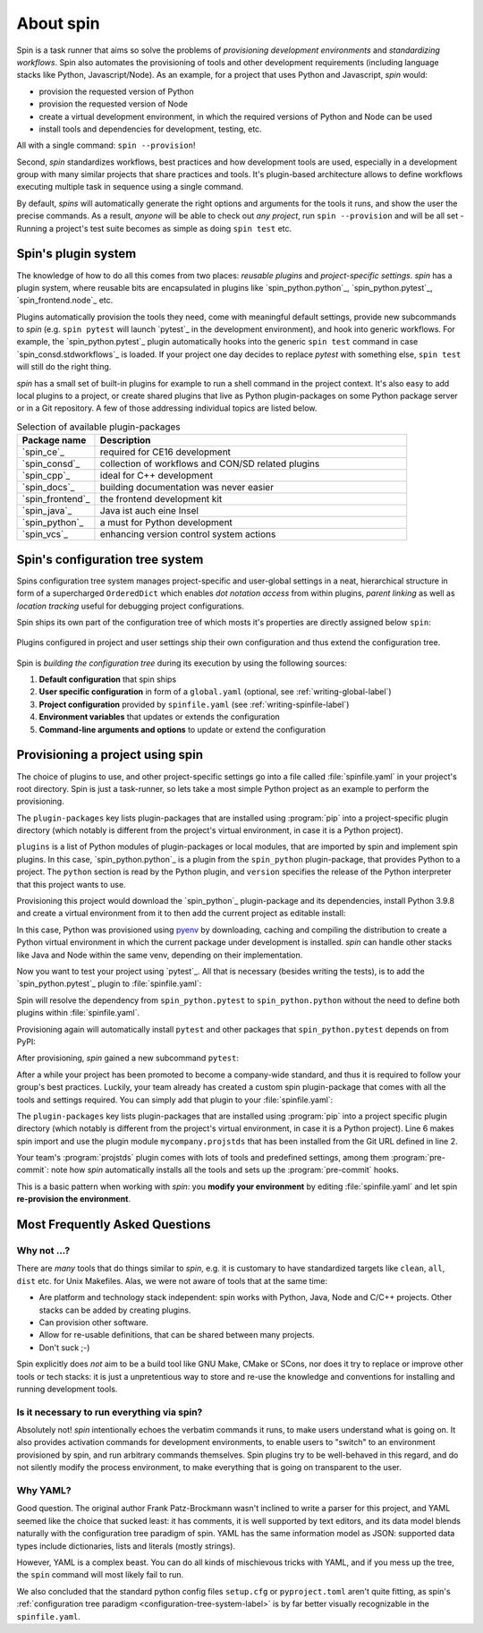 
.. -*- coding: utf-8 -*-
   Copyright (C) 2024 CONTACT Software GmbH
   All rights reserved.
   https://www.contact-software.com/

==========
About spin
==========

Spin is a task runner that aims so solve the problems of *provisioning
development environments* and *standardizing workflows*. Spin also automates the
provisioning of tools and other development requirements (including language
stacks like Python, Javascript/Node). As an example, for a project that uses
Python and Javascript, `spin` would:

* provision the requested version of Python
* provision the requested version of Node
* create a virtual development environment, in which the required versions of
  Python and Node can be used
* install tools and dependencies for development, testing, etc.

All with a single command: ``spin --provision``!

Second, `spin` standardizes workflows, best practices and how development tools
are used, especially in a development group with many similar projects that
share practices and tools. It's plugin-based architecture allows to define
workflows executing multiple task in sequence using a single command.

By default, `spins` will automatically generate the right options and arguments
for the tools it runs, and show the user the precise commands. As a result,
*anyone* will be able to check out *any project*, run ``spin --provision`` and
will be all set - Running a project's test suite becomes as simple as doing
``spin test`` etc.


Spin's plugin system
====================

The knowledge of how to do all this comes from two places: *reusable plugins*
and *project-specific settings*. `spin` has a plugin system, where reusable bits
are encapsulated in plugins like `spin_python.python`_, `spin_python.pytest`_,
`spin_frontend.node`_ etc.

Plugins automatically provision the tools they need, come with meaningful
default settings, provide new subcommands to `spin` (e.g. ``spin pytest`` will
launch `pytest`_ in the development environment), and hook into generic
workflows. For example, the `spin_python.pytest`_ plugin automatically hooks
into the generic ``spin test`` command in case `spin_consd.stdworkflows`_ is
loaded. If your project one day decides to replace `pytest` with something else,
``spin test`` will still do the right thing.

`spin` has a small set of built-in plugins for example to run a shell command
in the project context. It's also easy to add local plugins to a project, or
create shared plugins that live as Python plugin-packages on some Python package
server or in a Git repository. A few of those addressing individual topics are
listed below.

.. list-table:: Selection of available plugin-packages
   :widths: 20 80
   :header-rows: 1

   * - Package name
     - Description
   * - `spin_ce`_
     - required for CE16 development
   * - `spin_consd`_
     - collection of workflows and CON/SD related plugins
   * - `spin_cpp`_
     - ideal for C++ development
   * - `spin_docs`_
     - building documentation was never easier
   * - `spin_frontend`_
     - the frontend development kit
   * - `spin_java`_
     - Java ist auch eine Insel
   * - `spin_python`_
     - a must for Python development
   * - `spin_vcs`_
     - enhancing version control system actions

.. _configuration-tree-system-label:

Spin's configuration tree system
================================

Spins configuration tree system manages project-specific and user-global
settings in a neat, hierarchical structure in form of a supercharged
``OrderedDict`` which enables *dot notation access* from within plugins, *parent
linking* as well as *location tracking* useful for debugging project
configurations.

Spin ships its own part of the configuration tree of which mosts it's properties
are directly assigned below ``spin``:

  .. code-block:: yaml
    :caption: Excerpt of spins builtin configuration tree
    :emphasize-lines: 1

    spin:
      cache: Path('/home/bts/.cache/spin')
      extra_index: None
      index_url: 'https://packages.contact.de/tools/stable'
      spinfile: Path('/home/bts/src/qs/spin/cs.spin/spinfile.yaml')
      ...

Plugins configured in project and user settings ship their own configuration
and thus extend the configuration tree.

  .. code-block:: yaml
    :caption: A plugin extending the configuration tree
    :emphasize-lines: 3

    spin:
      ...
    myplugin:
      setting1: ...
      setting2: ...


Spin is *building the configuration tree* during its execution by using the
following sources:

#. **Default configuration** that spin ships

#. **User specific configuration** in form of a ``global.yaml``
   (optional, see :ref:`writing-global-label`)

#. **Project configuration** provided by ``spinfile.yaml`` (see
   :ref:`writing-spinfile-label`)

#. **Environment variables** that updates or extends the configuration

#. **Command-line arguments and options** to update or extend the configuration

Provisioning a project using spin
=================================

The choice of plugins to use, and other project-specific settings go
into a file called :file:`spinfile.yaml` in your project's root
directory. Spin is just a task-runner, so lets take a most simple Python project
as an example to perform the provisioning.

.. code-block:: yaml
   :caption: Minimal :file:`spinfile.yaml` for a Python project

   plugin-packages:
     - spin_python
   plugins:
     - spin_python.python
   python:
     version: 3.9.8

The ``plugin-packages`` key lists plugin-packages that are installed using
:program:`pip` into a project-specific plugin directory (which notably is
different from the project's virtual environment, in case it is a Python
project).

``plugins`` is a list of Python modules of plugin-packages or local modules,
that are imported by spin and implement spin plugins. In this case,
`spin_python.python`_ is a plugin from the ``spin_python`` plugin-package, that
provides Python to a project. The ``python`` section is read by the Python
plugin, and ``version`` specifies the release of the Python interpreter that
this project wants to use.

Provisioning this project would download the `spin_python`_ plugin-package and
its dependencies, install Python 3.9.8 and create a virtual environment from it
to then add the current project as editable install:

.. code-block:: console
   :caption: Provision a Python project using cs.spin
   :emphasize-lines: 1,3,6,11,14

   $ spin --provision
   spin: mkdir /home/bts/src/qs/spin/cs.spin/.spin/plugins
   spin: /home/bts/src/qs/spin/cs.spin/venv/bin/python3.12 -mpip install -q -t /home/bts/src/qs/spin/cs.spin/.spin/plugins --index-url https://packages.contact.de/tools/stable spin_python
   spin: set PYTHON_BUILD_CACHE_PATH=/home/bts/.cache/spin/pyenv_cache
   spin: set PYTHON_CFLAGS=-DOPENSSL_NO_COMP
   spin: /home/bts/.cache/spin/pyenv/plugins/python-build/bin/python-build 3.9.8 /home/bts/.cache/spin/python/3.9.8
   Downloading Python-3.9.8.tar.xz...
   -> https://www.python.org/ftp/python/3.9.8/Python-3.9.8.tar.xz
   Installing Python-3.9.8...
   Installed Python-3.9.8 to /home/bts/.cache/spin/python/3.9.8
   spin: /home/bts/src/qs/spin/cs.spin/venv/bin/python3.12 -mvirtualenv -q -p /home/bts/.cache/spin/python/3.9.8/bin/python /home/bts/src/qs/spin/cs.spin/.spin/venv
   spin: activate /home/bts/src/qs/spin/cs.spin/.spin/venv
   spin: python -mpip -q install -U pip
   spin: pip install -q -e .

In this case, Python was provisioned using `pyenv
<https://github.com/pyenv/pyenv>`_ by downloading, caching and compiling the
distribution to create a Python virtual environment in which the current package
under development is installed. `spin` can handle other stacks like Java and
Node within the same venv, depending on their implementation.

Now you want to test your project using `pytest`_. All that is necessary
(besides writing the tests), is to add the `spin_python.pytest`_ plugin to
:file:`spinfile.yaml`:

.. code-block:: yaml
   :caption: Minimal :file:`spinfile.yaml` to run the pytest plugin
   :emphasize-lines: 4

   plugin-packages:
     - spin_python
   plugins:
     - spin_python.pytest
   python:
     version: 3.9.6

Spin will resolve the dependency from ``spin_python.pytest`` to
``spin_python.python`` without the need to define both plugins within
:file:`spinfile.yaml`.

Provisioning again will automatically install ``pytest`` and other packages
that ``spin_python.pytest`` depends on from PyPI:

.. code-block:: console
   :caption: Provision the ``spin_python.pytest`` plugin as well as its dependencies
   :emphasize-lines: 7

   $ spin --provision
   spin: /home/bts/src/qs/spin/cs.spin/venv/bin/python3.12 -mpip install -q \
       -t /home/bts/src/qs/spin/cs.spin/.spin/plugins \
       --index-url https://packages.contact.de/tools/stable \
       spin_python
   spin: activate /home/bts/src/qs/spin/cs.spin/.spin/venv
   spin: pip install -q pytest-cov pytest
   spin: pip install -q -e .

After provisioning, `spin` gained a new subcommand ``pytest``:

.. code-block:: console
   :caption: Execute the pytest subcommand
   :emphasize-lines: 1

   $ spin pytest
   spin -p pytest.tests=tests pytest
   spin: activate /home/bts/src/qs/spin/cs.spin/.spin/venv
   spin: pytest tests
   ======================= test session starts =================================
   platform linux -- Python 3.9.8, pytest-8.3.2, pluggy-1.5.0
   rootdir: /home/bts/src/qs/spin/cs.spin
   configfile: pyproject.toml
   plugins: cov-5.0.0
   collected 113 items
   tests/integration/test_provisioning.py ....
   ...

After a while your project has been promoted to become a company-wide standard,
and thus it is required to follow your group's best practices. Luckily, your
team already has created a custom spin plugin-package that comes with all the
tools and settings required. You can simply add that plugin to your
:file:`spinfile.yaml`:

.. code-block:: yaml
   :caption: :file:`spinfile.yaml` defining a plugin-package from a git-repository
   :emphasize-lines: 2,6,9-10
   :linenos:

   plugin-packages:
     - git+https://git.example.com/projstds#egg=projstds
     - spin_python
   plugins:
     - spin_python.pytest
     - mycompany.projstds
   python:
     version: 3.9.6
   projstds:
     # Plugin settings goes here

The ``plugin-packages`` key lists plugin-packages that are installed using
:program:`pip` into a project specific plugin directory (which notably is
different from the project's virtual environment, in case it is a Python
project). Line 6 makes spin import and use the plugin module
``mycompany.projstds`` that has been installed from the Git URL defined in line
2.

Your team's :program:`projstds` plugin comes with lots of tools and predefined
settings, among them :program:`pre-commit`: note how `spin` automatically
installs all the tools and sets up the :program:`pre-commit` hooks.

.. code-block:: console
   :caption: Provisioning a plugin-package from a git-repository
   :emphasize-lines: 8-10

   $ spin --provision
   spin: /home/bts/src/qs/spin/cs.spin/venv/bin/python3.12 -mpip install -q \
       -t /home/bts/src/qs/spin/cs.spin/.spin/plugins \
       --index-url https://packages.contact.de/tools/stable \
       spin_python \
       git+https://git.example.com/projstds#egg=projstds
   spin: activate /home/bts/src/qs/spin/cs.spin/.spin/venv
   spin: pip -q install pytest pre-commit flake8 black flake8-isort ...
   spin: pre-commit install
   pre-commit installed at .git/hooks/pre-commit

This is a basic pattern when working with *spin*: you **modify your
environment** by editing :file:`spinfile.yaml` and let spin **re-provision the
environment**.


Most Frequently Asked Questions
===============================

Why not ...?
------------

There are *many* tools that do things similar to *spin*, e.g. it is customary to
have standardized targets like ``clean``, ``all``, ``dist`` etc. for Unix
Makefiles. Alas, we were not aware of tools that at the same time:

* Are platform and technology stack independent: spin works with Python, Java,
  Node and C/C++ projects. Other stacks can be added by creating plugins.
* Can provision other software.
* Allow for re-usable definitions, that can be shared between many projects.
* Don't suck ;-)

Spin explicitly does *not* aim to be a build tool like GNU Make, CMake or SCons,
nor does it try to replace or improve other tools or tech stacks: it is just a
unpretentious way to store and re-use the knowledge and conventions for
installing and running development tools.

Is it necessary to run everything via spin?
-------------------------------------------

Absolutely not! *spin* intentionally echoes the verbatim commands it runs, to
make users understand what is going on. It also provides activation commands for
development environments, to enable users to "switch" to an environment
provisioned by spin, and run arbitrary commands themselves. Spin plugins try to
be well-behaved in this regard, and do not silently modify the process
environment, to make everything that is going on transparent to the user.


Why YAML?
---------

Good question. The original author Frank Patz-Brockmann wasn't inclined to write
a parser for this project, and YAML seemed like the choice that sucked least: it
has comments, it is well supported by text editors, and its data model blends
naturally with the configuration tree paradigm of spin. YAML has the same
information model as JSON: supported data types include dictionaries, lists and
literals (mostly strings).

However, YAML is a complex beast. You can do all kinds of mischievous tricks
with YAML, and if you mess up the tree, the ``spin`` command will most likely
fail to run.

We also concluded that the standard python config files ``setup.cfg`` or
``pyproject.toml`` aren't quite fitting, as spin's :ref:`configuration tree
paradigm <configuration-tree-system-label>` is by far better visually
recognizable in the ``spinfile.yaml``.
